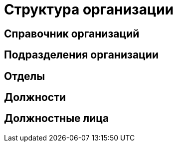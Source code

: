 = Структура организации

[#organizations]
== Справочник организаций
[#subdivisions]
== Подразделения организации
[#departments]
== Отделы
[#posts]
== Должности
== Должностные лица